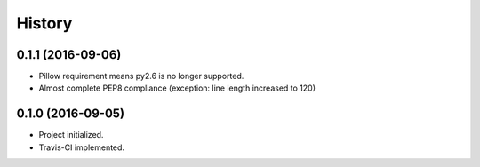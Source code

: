 .. :changelog:

History
-------

0.1.1 (2016-09-06)
++++++++++++++++++

* Pillow requirement means py2.6 is no longer supported.
* Almost complete PEP8 compliance (exception: line length increased to 120)


0.1.0 (2016-09-05)
++++++++++++++++++

* Project initialized.
* Travis-CI implemented.
